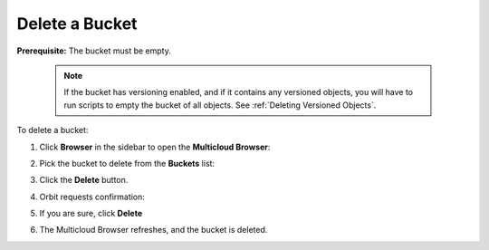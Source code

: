 .. _Delete a Bucket:

Delete a Bucket
===============

**Prerequisite:** The bucket must be empty.

   .. note::

      If the bucket has versioning enabled, and if it contains any versioned
      objects, you will have to run scripts to empty the bucket of all
      objects. See :ref:`Deleting Versioned Objects`.

To delete a bucket:

#. Click **Browser** in the sidebar to open the **Multicloud Browser**:

   .. image:: ../../Resources/Images/Orbit_Screencaps/Orbit_bucket_create_multicloud_browser.png

#. Pick the bucket to delete from the **Buckets** list:

   .. image:: ../../Resources/Images/Orbit_Screencaps/multicloud_browser_select_bucket.png

#. Click the **Delete** button.

   .. image:: ../../Resources/Images/Orbit_Screencaps/delete_button.png

#. Orbit requests confirmation:

   .. image:: ../../Resources/Images/Orbit_Screencaps/bucket_delete_verify.png
      :width: 75%
	      
#. If you are sure, click **Delete**

   .. image:: ../../Resources/Images/Orbit_Screencaps/bucket_delete_verify_selected.png
      :width: 75%

#. The Multicloud Browser refreshes, and the bucket is deleted.

